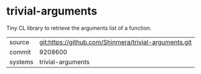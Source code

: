 * trivial-arguments

Tiny CL library to retrieve the arguments list of a function.

|---------+-------------------------------------------------------|
| source  | git:https://github.com/Shinmera/trivial-arguments.git |
| commit  | 9208600                                               |
| systems | trivial-arguments                                     |
|---------+-------------------------------------------------------|
